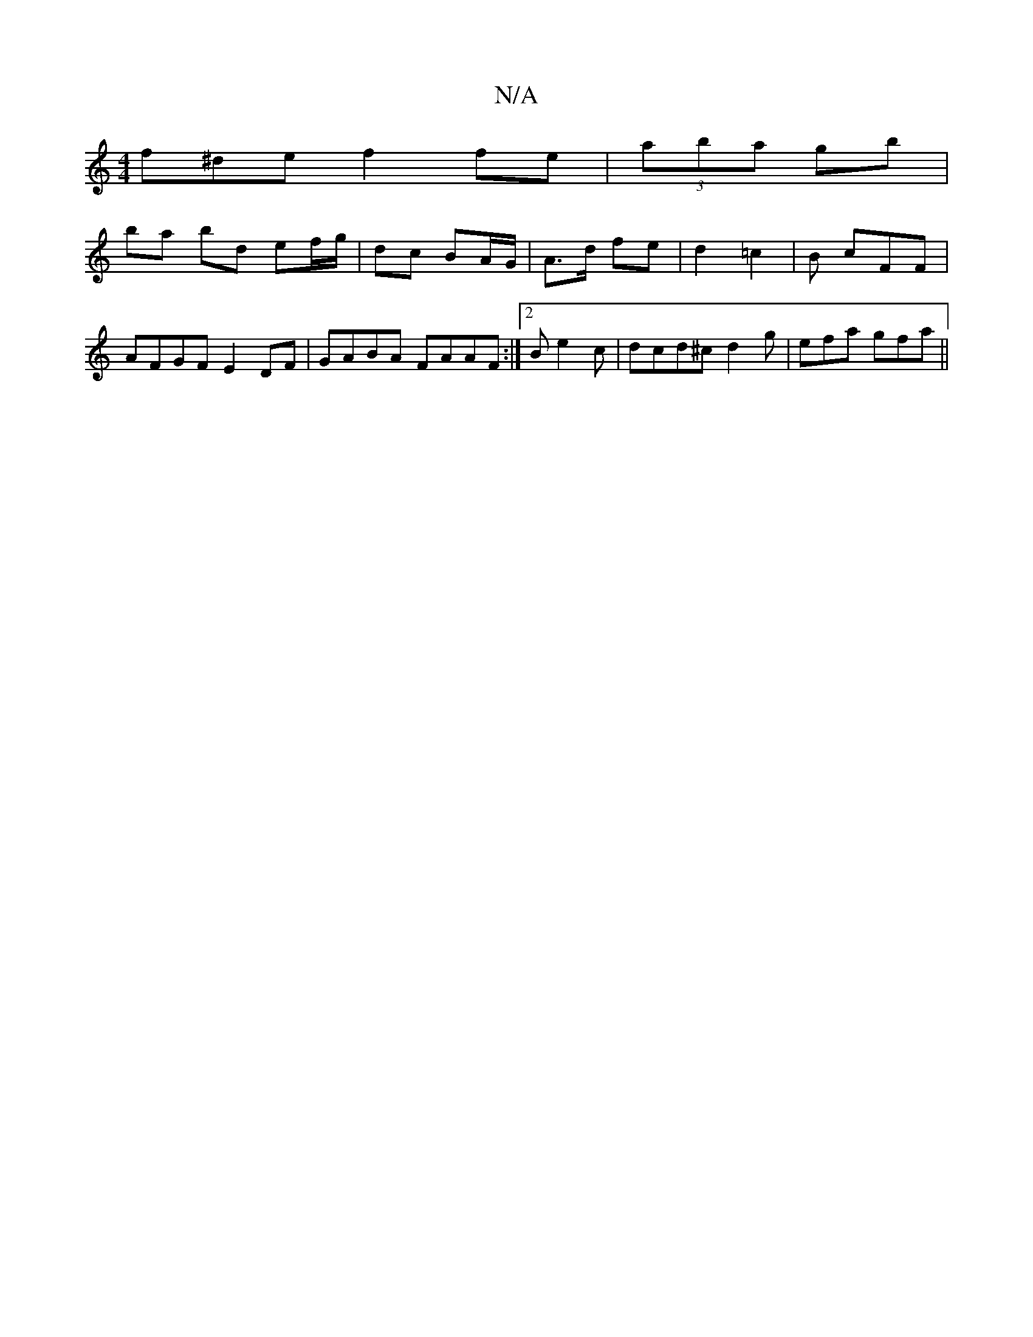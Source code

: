 X:1
T:N/A
M:4/4
R:N/A
K:Cmajor
f^de f2 fe|(3aba gb |
ba bd ef/g/ | dc BA/G/ | A>d fe | d2 =c2 | B cFF | AFGF E2 DF| GABA FAAF:|2 Be2c | dcd^c d2 g | efa gfa ||
M:6/2D/g/f/e/ fe) | ed BA | ef ge | fd (3faf | "Em"Ad e/f/d | e2 g2 | f